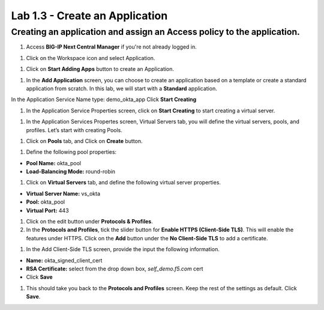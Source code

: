 Lab 1.3 - Create an Application
=================================

Creating an application and assign an Access policy to the application.
~~~~~~~~~~~~~~~~~~~~~~~~~~~~~~~~~~~~~~~~~~~~~~~~~~~~~~~~~~~~~~~~~~~~~~~~

#. Access **BIG-IP Next Central Manager** if you're not already logged in.

.. image:: images/lab2-cmlogin.png

#. Click on the Workspace icon and select Application.

.. image:: images/lab3-app1.png

#. Click on **Start Adding Apps** button to create an Application.

.. image:: images/lab3-app3.png

#. In the **Add Application** screen, you can choose to create an application based on a template or create a standard application from scratch. In this lab, we will start with a **Standard** application.

In the Application Service Name type: demo_okta_app
Click **Start Creating**

.. image:: images/lab3-app4.png

#. In the Application Service Properties screen, click on **Start Creating** to start creating a virtual server.

.. image:: images/lab3-app5.png

#. In the Application Services Propertes screen, Virtual Servers tab, you will define the virtual servers, pools, and profiles. Let’s start with creating Pools.

.. image:: images/lab3-app6.png

#. Click on **Pools** tab, and Click on **Create** button.

.. image:: images/lab3-app7.png

#. Define the following pool properties:

- **Pool Name:** okta_pool
- **Load-Balancing Mode:** round-robin

.. image:: images/lab3-app8.png

#. Click on **Virtual Servers** tab, and define the following virtual server properties.

- **Virtual Server Name:** vs_okta
- **Pool:** okta_pool
- **Virtual Port:** 443

.. image:: images/lab3-app9.png

#. Click on the edit button under **Protocols & Profiles**.

#. In the **Protocols and Profiles**, tick the slider button for **Enable HTTPS (Client-Side TLS)**. This will enable the features under HTTPS. Click on the **Add** button under the **No Client-Side TLS** to add a certificate.

.. image:: images/lab3-app10.png

#. In the Add Client-Side TLS screen, provide the input the following information.

- **Name:** okta_signed_client_cert
- **RSA Certificate:** select from the drop down box, *self_demo.f5.com* cert
- Click **Save**

.. image:: images/lab3-app11.png

#. This should take you back to the **Protocols and Profiles** screen. Keep the rest of the settings as default. Click **Save**. 

.. image:: images/lab3-app12.png








